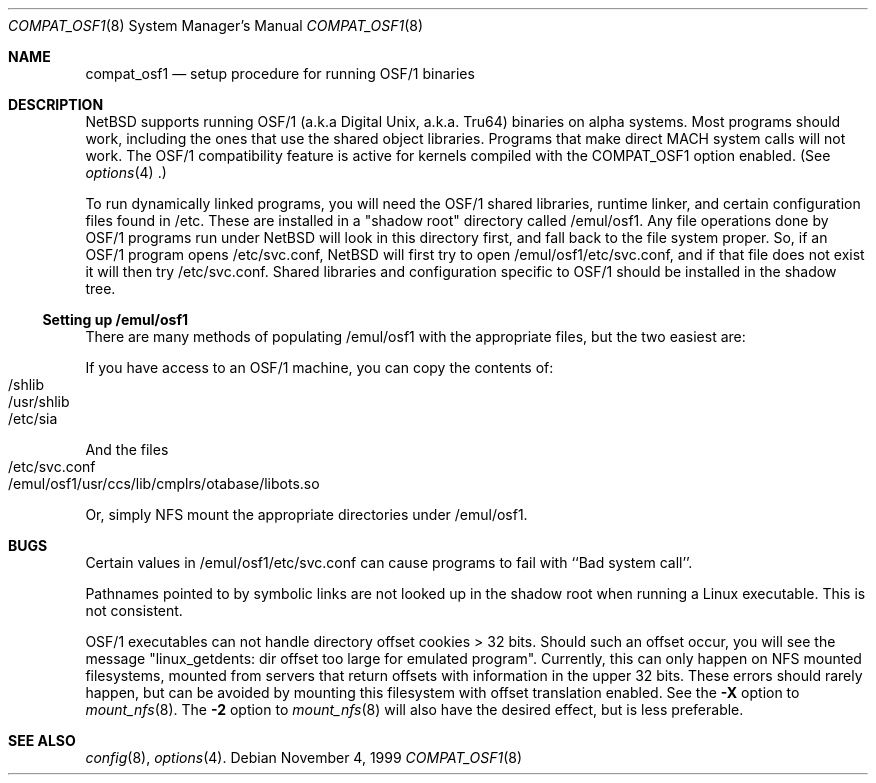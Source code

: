 .\" $NetBSD: compat_osf1.8,v 1.1 1999/11/05 07:59:38 elric Exp $
.\"
.\" Copyright (c) 1999 The NetBSD Foundation, Inc.
.\" All rights reserved.
.\"
.\" This code is derived from software contributed to The NetBSD Foundation
.\" by Roland C. Dowdeswell.
.\"
.\" Redistribution and use in source and binary forms, with or without
.\" modification, are permitted provided that the following conditions
.\" are met:
.\" 1. Redistributions of source code must retain the above copyright
.\"    notice, this list of conditions and the following disclaimer.
.\" 2. Redistributions in binary form must reproduce the above copyright
.\"    notice, this list of conditions and the following disclaimer in the
.\"    documentation and/or other materials provided with the distribution.
.\" 3. All advertising materials mentioning features or use of this software
.\"    must display the following acknowledgement:
.\"        This product includes software developed by the NetBSD
.\"        Foundation, Inc. and its contributors.
.\" 4. Neither the name of The NetBSD Foundation nor the names of its
.\"    contributors may be used to endorse or promote products derived
.\"    from this software without specific prior written permission.
.\"
.\" THIS SOFTWARE IS PROVIDED BY THE NETBSD FOUNDATION, INC. AND CONTRIBUTORS
.\" ``AS IS'' AND ANY EXPRESS OR IMPLIED WARRANTIES, INCLUDING, BUT NOT LIMITED
.\" TO, THE IMPLIED WARRANTIES OF MERCHANTABILITY AND FITNESS FOR A PARTICULAR
.\" PURPOSE ARE DISCLAIMED.  IN NO EVENT SHALL THE FOUNDATION OR CONTRIBUTORS
.\" BE LIABLE FOR ANY DIRECT, INDIRECT, INCIDENTAL, SPECIAL, EXEMPLARY, OR
.\" CONSEQUENTIAL DAMAGES (INCLUDING, BUT NOT LIMITED TO, PROCUREMENT OF
.\" SUBSTITUTE GOODS OR SERVICES; LOSS OF USE, DATA, OR PROFITS; OR BUSINESS
.\" INTERRUPTION) HOWEVER CAUSED AND ON ANY THEORY OF LIABILITY, WHETHER IN
.\" CONTRACT, STRICT LIABILITY, OR TORT (INCLUDING NEGLIGENCE OR OTHERWISE)
.\" ARISING IN ANY WAY OUT OF THE USE OF THIS SOFTWARE, EVEN IF ADVISED OF THE
.\" POSSIBILITY OF SUCH DAMAGE.
.\"
.Dd November 4, 1999
.Dt COMPAT_OSF1 8
.Os
.Sh NAME
.Nm compat_osf1
.Nd setup procedure for running OSF/1 binaries
.Sh DESCRIPTION
.Nx
supports running OSF/1 (a.k.a Digital Unix, a.k.a. Tru64) binaries on alpha
systems.
Most programs should work, including the ones that use the shared object
libraries. Programs that make direct MACH system calls will not work.
The OSF/1 compatibility feature is active for kernels compiled with the
.Dv COMPAT_OSF1
option enabled. (See
.Xr options 4 .)
.Pp
To run dynamically linked programs, you will need the OSF/1 shared libraries,
runtime linker, and certain configuration files found in /etc.
These are installed in a "shadow root" directory called /emul/osf1.
Any file operations done by OSF/1 programs run under
.Nx
will look in this directory first, and fall back to the file system proper.
So, if an OSF/1 program opens /etc/svc.conf,
.Nx
will first try to open /emul/osf1/etc/svc.conf, and if that file does
not exist it will then try /etc/svc.conf.
Shared libraries and configuration specific to OSF/1 should be installed
in the shadow tree.

.Ss Setting up /emul/osf1
There are many methods of populating /emul/osf1 with the appropriate
files, but the two easiest are:
.Pp
If you have access to an OSF/1 machine, you can copy the contents of:
.Bl -tag -width 123 -compact -offset indent
.It /shlib
.It /usr/shlib
.It /etc/sia
.El
.Pp
And the files
.Bl -tag -width 123 -compact -offset indent
.It /etc/svc.conf
.It /emul/osf1/usr/ccs/lib/cmplrs/otabase/libots.so
.El
.Pp
Or, simply NFS mount the appropriate directories under /emul/osf1.

.Sh BUGS
Certain values in /emul/osf1/etc/svc.conf can cause programs to fail
with ``Bad system call''.
.Pp
Pathnames pointed to by symbolic links are not looked up in the
shadow root when running a Linux executable. This is not consistent.
.Pp
OSF/1 executables can not handle directory offset cookies > 32 bits.
Should such an offset occur, you will see the message "linux_getdents:
dir offset too large for emulated program". Currently, this can only
happen on NFS mounted filesystems, mounted from servers that return
offsets with information in the upper 32 bits. These errors should 
rarely happen, but can be avoided by mounting this filesystem with offset
translation enabled. See the
.Fl X
option to
.Xr mount_nfs 8 .
The
.Fl 2
option to
.Xr mount_nfs 8
will also have the desired effect, but is less preferable.
.Sh SEE ALSO
.Xr config 8 ,
.Xr options 4 .
